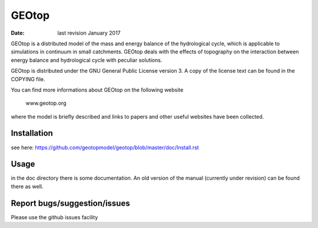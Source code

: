 GEOtop
======

:date:  last revision January 2017



GEOtop is a distributed model of the mass and energy balance of the
hydrological cycle, which is applicable to simulations in continuum in
small catchments. GEOtop deals with the effects of topography on the
interaction between energy balance and hydrological cycle with peculiar
solutions.

GEOtop is distributed under the GNU General Public License version 3.
A copy of the license text can be found in the COPYING file.

You can find more informations about GEOtop on the following website

                www.geotop.org 

where the model is briefly described and links to papers and other useful
websites have been collected.

Installation
--------------

see here: https://github.com/geotopmodel/geotop/blob/master/doc/Install.rst 


Usage
-------

in the doc directory there is some documentation. An old version of the manual (currently under revision) can be found there as well.


Report bugs/suggestion/issues
-------------------------------

Please use the github issues facility 



